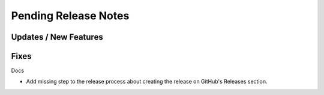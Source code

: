 Pending Release Notes
=====================

Updates / New Features
----------------------

Fixes
-----

Docs

* Add missing step to the release process about creating the release on
  GitHub's Releases section.
